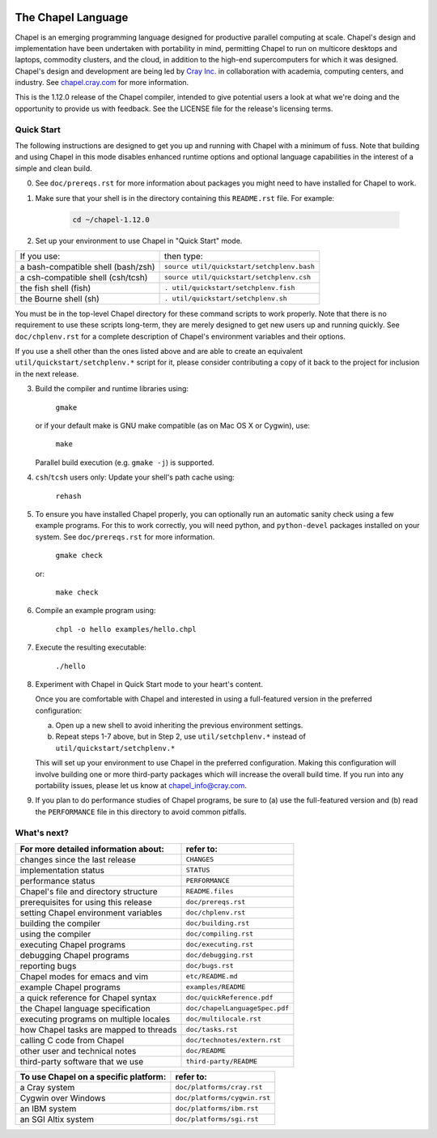.. image:: ./util/images/craychapel.png


.. _chapelhome-readme:

The Chapel Language
===================

Chapel is an emerging programming language designed for productive parallel computing at scale. Chapel's design and implementation have been undertaken with portability in mind, permitting Chapel to run on multicore desktops and laptops, commodity clusters, and the cloud, in addition to the high-end supercomputers for which it was designed. Chapel's design and development are being led by `Cray Inc.`_ in collaboration with academia, computing centers, and industry. See `chapel.cray.com`_ for more information.

.. _Cray Inc.: http://www.cray.com/
.. _chapel.cray.com: http://chapel.cray.com/

This is the 1.12.0 release of the Chapel compiler, intended to give
potential users a look at what we're doing and the opportunity to
provide us with feedback.  See the LICENSE file for the release's
licensing terms.


Quick Start
-----------

The following instructions are designed to get you up and running with
Chapel with a minimum of fuss.  Note that building and using Chapel in
this mode disables enhanced runtime options and optional language
capabilities in the interest of a simple and clean build.


0) See ``doc/prereqs.rst`` for more information about packages you
   might need to have installed for Chapel to work.

1) Make sure that your shell is in the directory containing this
   ``README.rst`` file.  For example:

    .. code-block:: sh

        cd ~/chapel-1.12.0


2) Set up your environment to use Chapel in "Quick Start" mode.


======================================== ==========================================
If you use:                              then type:
---------------------------------------- ------------------------------------------
a bash-compatible shell (bash/zsh)       ``source util/quickstart/setchplenv.bash``
a csh-compatible shell (csh/tcsh)        ``source util/quickstart/setchplenv.csh``
the fish shell (fish)                    ``. util/quickstart/setchplenv.fish``
the Bourne shell (sh)                    ``. util/quickstart/setchplenv.sh``
======================================== ==========================================


You must be in the top-level Chapel directory for these command
scripts to work properly.  Note that there is no requirement to use
these scripts long-term, they are merely designed to get new users
up and running quickly.  See ``doc/chplenv.rst`` for a complete
description of Chapel's environment variables and their options.

If you use a shell other than the ones listed above and are able to
create an equivalent ``util/quickstart/setchplenv.*`` script for it,
please consider contributing a copy of it back to the project for
inclusion in the next release.


3) Build the compiler and runtime libraries using:

        ``gmake``

   or if your default make is GNU make compatible (as on Mac OS X or
   Cygwin), use:

        ``make``

   Parallel build execution (e.g. ``gmake -j``) is supported.

4) ``csh``/``tcsh`` users only: Update your shell's path cache using:

        ``rehash``


5) To ensure you have installed Chapel properly, you can optionally run an
   automatic sanity check using a few example programs. For this to work
   correctly, you will need python, and ``python-devel`` packages installed on your
   system. See ``doc/prereqs.rst`` for more information.

        ``gmake check``

   or:

        ``make check``


6) Compile an example program using:

        ``chpl -o hello examples/hello.chpl``


7) Execute the resulting executable:

       ``./hello``


8) Experiment with Chapel in Quick Start mode to your heart's content.

   Once you are comfortable with Chapel and interested in using a
   full-featured version in the preferred configuration:

   a) Open up a new shell to avoid inheriting the previous environment
      settings.

   b) Repeat steps 1-7 above, but in Step 2, use ``util/setchplenv.*``
      instead of ``util/quickstart/setchplenv.*``

   This will set up your environment to use Chapel in the preferred
   configuration.  Making this configuration will involve building one
   or more third-party packages which will increase the overall build
   time.  If you run into any portability issues, please let us know
   at chapel_info@cray.com.


9) If you plan to do performance studies of Chapel programs, be sure
   to (a) use the full-featured version and (b) read the ``PERFORMANCE``
   file in this directory to avoid common pitfalls.

What's next?
------------
=============================================== =====================================
**For more detailed information about:**        **refer to:**
----------------------------------------------- -------------------------------------
    changes since the last release              ``CHANGES``
    implementation status                       ``STATUS``
    performance status                          ``PERFORMANCE``
    Chapel's file and directory structure       ``README.files``
    prerequisites for using this release        ``doc/prereqs.rst``
    setting Chapel environment variables        ``doc/chplenv.rst``
    building the compiler                       ``doc/building.rst``
    using the compiler                          ``doc/compiling.rst``
    executing Chapel programs                   ``doc/executing.rst``
    debugging Chapel programs                   ``doc/debugging.rst``                  
    reporting bugs                              ``doc/bugs.rst``
    Chapel modes for emacs and vim              ``etc/README.md``
    example Chapel programs                     ``examples/README``
    a quick reference for Chapel syntax         ``doc/quickReference.pdf``
    the Chapel language specification           ``doc/chapelLanguageSpec.pdf``
    executing programs on multiple locales      ``doc/multilocale.rst``
    how Chapel tasks are mapped to threads      ``doc/tasks.rst``
    calling C code from Chapel                  ``doc/technotes/extern.rst``
    other user and technical notes              ``doc/README``
    third-party software that we use            ``third-party/README``
=============================================== =====================================


=============================================== =====================================
**To use Chapel on a specific platform:**       **refer to:**
----------------------------------------------- -------------------------------------
       a Cray system                            ``doc/platforms/cray.rst``
       Cygwin over Windows                      ``doc/platforms/cygwin.rst``
       an IBM system                            ``doc/platforms/ibm.rst``
       an SGI Altix system                      ``doc/platforms/sgi.rst``
=============================================== =====================================


